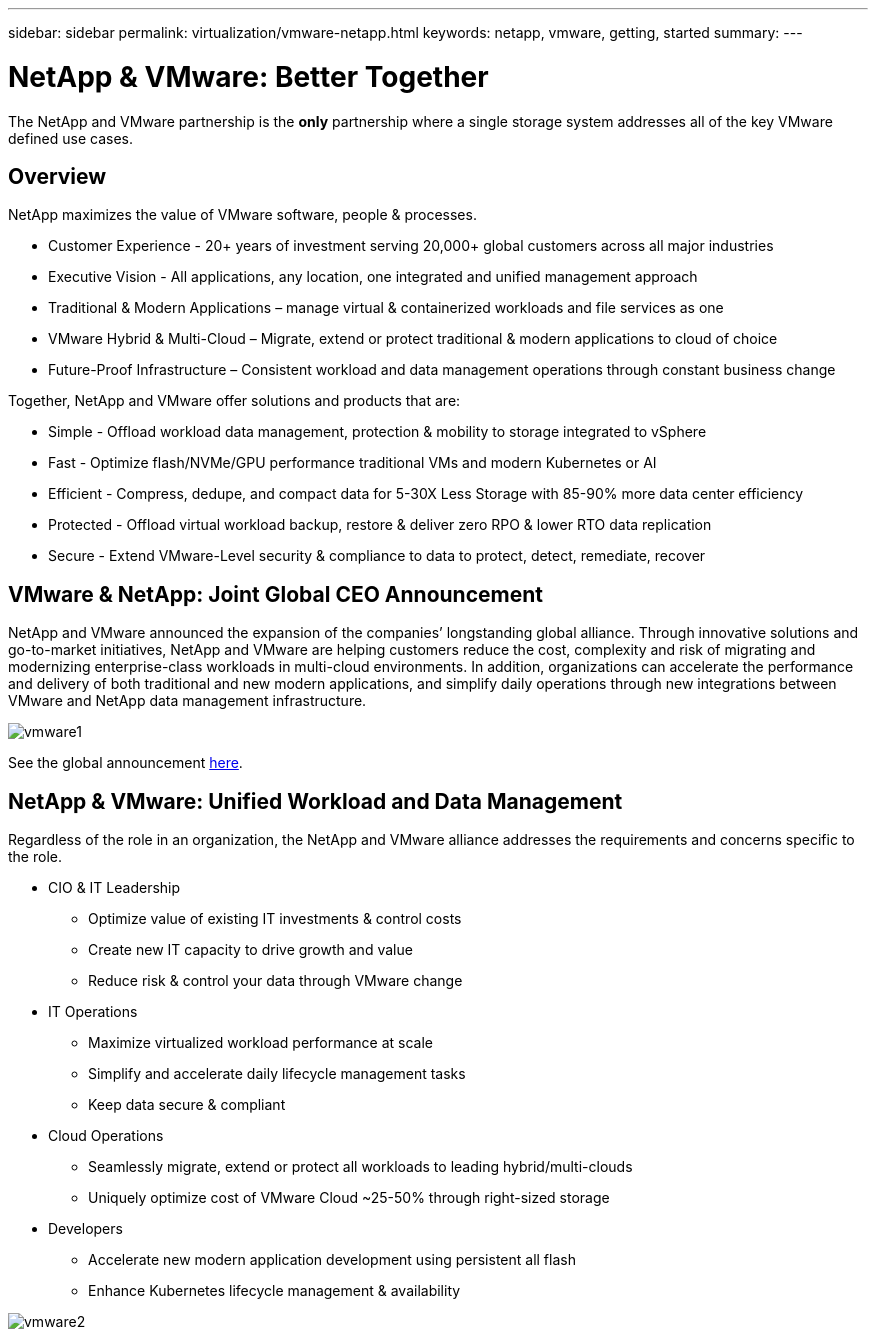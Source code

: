 ---
sidebar: sidebar
permalink: virtualization/vmware-netapp.html
keywords: netapp, vmware, getting, started
summary:
---

= NetApp & VMware: Better Together
:hardbreaks:
:nofooter:
:icons: font
:linkattrs:
:imagesdir: ./../media/

[.lead]
The NetApp and VMware partnership is the *only* partnership where a single storage system addresses all of the key VMware defined use cases.

== Overview

NetApp maximizes the value of VMware software, people & processes.

* [blue]#Customer Experience# - 20+ years of investment serving 20,000+ global customers across all major industries
* [blue]#Executive Vision# - All applications, any location, one integrated and unified management approach
* [blue]#Traditional & Modern Applications# – manage virtual & containerized workloads and file services as one
* [blue]#VMware Hybrid & Multi-Cloud# – Migrate, extend or protect traditional & modern applications to cloud of choice
* [blue]#Future-Proof Infrastructure# – Consistent workload and data management operations through constant business change
 
Together, NetApp and VMware offer solutions and products that are:

* [blue]#Simple# - Offload workload data management, protection & mobility to storage integrated to vSphere
* [blue]#Fast# - Optimize flash/NVMe/GPU performance traditional VMs and modern Kubernetes or AI
* [blue]#Efficient# - Compress, dedupe, and compact data for 5-30X Less Storage with 85-90% more data center efficiency
* [blue]#Protected# - Offload virtual workload backup, restore & deliver zero RPO & lower RTO data replication
* [blue]#Secure# - Extend VMware-Level security & compliance to data to protect, detect, remediate, recover

== VMware & NetApp: Joint Global CEO Announcement

NetApp and VMware announced the expansion of the companies’ longstanding global alliance. Through innovative solutions and go-to-market initiatives, NetApp and VMware are helping customers reduce the cost, complexity and risk of migrating and modernizing enterprise-class workloads in multi-cloud environments. In addition, organizations can accelerate the performance and delivery of both traditional and new modern applications, and simplify daily operations through new integrations between VMware and NetApp data management infrastructure.

image::vmware1.png[]

See the global announcement link:https://news.vmware.com/releases/netapp-vmware-multicloud-partnership[here].

== NetApp & VMware: Unified Workload and Data Management

Regardless of the role in an organization, the NetApp and VMware alliance addresses the requirements and concerns specific to the role.

* CIO & IT Leadership
** Optimize value of existing IT investments & control costs
** Create new IT capacity to drive growth and value
** Reduce risk & control your data through VMware change

* IT Operations
** Maximize virtualized workload performance at scale
** Simplify and accelerate daily lifecycle management tasks
** Keep data secure & compliant

* Cloud Operations
** Seamlessly migrate, extend or protect all workloads to leading hybrid/multi-clouds
** Uniquely optimize cost of VMware Cloud ~25-50% through right-sized storage

* Developers
** Accelerate new modern application development using persistent all flash
** Enhance Kubernetes lifecycle management & availability

image::vmware2.png[]